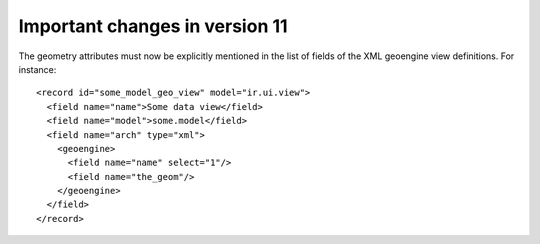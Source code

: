 Important changes in version 11
===============================

The geometry attributes must now be explicitly mentioned in the list of fields of
the XML geoengine view definitions. For instance::

  <record id="some_model_geo_view" model="ir.ui.view">
    <field name="name">Some data view</field>
    <field name="model">some.model</field>
    <field name="arch" type="xml">
      <geoengine>
        <field name="name" select="1"/>
        <field name="the_geom"/>
      </geoengine>
    </field>
  </record>
